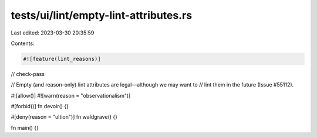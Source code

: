 tests/ui/lint/empty-lint-attributes.rs
======================================

Last edited: 2023-03-30 20:35:59

Contents:

.. code-block:: rs

    #![feature(lint_reasons)]

// check-pass

// Empty (and reason-only) lint attributes are legal—although we may want to
// lint them in the future (Issue #55112).

#![allow()]
#![warn(reason = "observationalism")]

#[forbid()]
fn devoir() {}

#[deny(reason = "ultion")]
fn waldgrave() {}

fn main() {}


